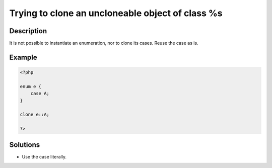 .. _trying-to-clone-an-uncloneable-object-of-class-%s:

Trying to clone an uncloneable object of class %s
-------------------------------------------------
 
	.. meta::
		:description lang=en:
			Trying to clone an uncloneable object of class %s: It is not possible to instantiate an enumeration, nor to clone its cases.

Description
___________
 
It is not possible to instantiate an enumeration, nor to clone its cases. Reuse the case as is.

Example
_______

.. code-block:: php

   <?php
   
   enum e {
       case A;
   }
   
   clone e::A;
   
   ?>

Solutions
_________

+ Use the case literally.
